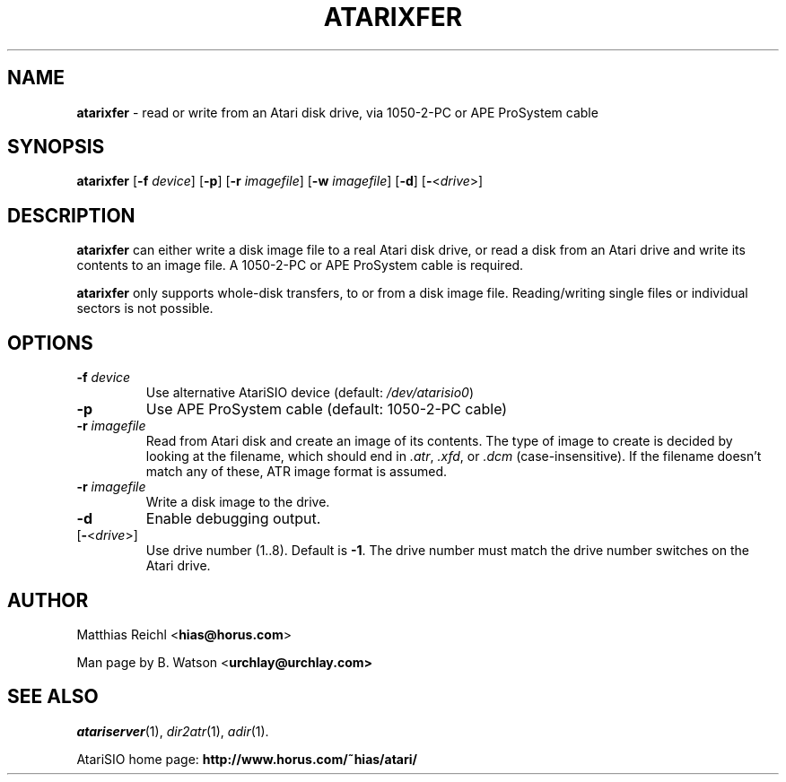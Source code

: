.TH ATARIXFER "1" "April 2007" "atarixfer (atarisio 0.30)" "HiassofT Atari 8-bit Tools"
.SH NAME
\fBatarixfer\fR \- read or write from an Atari disk drive, via 1050-2-PC or APE ProSystem cable

.SH SYNOPSIS
.B atarixfer
[\fB\-f\fR \fIdevice\fR] [\fB\-p\fR] [\fB\-r\fR \fIimagefile\fR] [\fB\-w\fR \fIimagefile\fR] [\fB\-d\fR] [\fB\-\fR<\fIdrive\fR>]

.SH DESCRIPTION
\fBatarixfer\fR can either write a disk image file to a real Atari disk drive,
or read a disk from an Atari drive and write its contents to an image file.
A 1050-2-PC or APE ProSystem cable is required.
.PP
\fBatarixfer\fR only supports whole-disk transfers, to or from a
disk image file. Reading/writing single files or individual sectors
is not possible.

.SH OPTIONS
.TP
\fB-f\fR \fIdevice\fR
Use alternative AtariSIO device (default: \fI/dev/atarisio0\fR)
.TP
\fB-p\fR
Use APE ProSystem cable (default: 1050-2-PC cable)
.TP
\fB-r\fR \fIimagefile\fR
Read from Atari disk and create an image of its contents. The type of
image to create is decided by looking at the filename, which should end
in \fI.atr\fR, \fI.xfd\fR, or \fI.dcm\fR (case-insensitive). If the
filename doesn't match any of these, ATR image format is assumed.
.TP
\fB-r\fR \fIimagefile\fR
Write a disk image to the drive.
.TP
\fB-d\fR
Enable debugging output.
.TP
[\fB\-\fR<\fIdrive\fR>]
Use drive number (1..8). Default is \fB-1\fR. The drive number must
match the drive number switches on the Atari drive.

.SH
AUTHOR
Matthias Reichl <\fBhias@horus.com\fR>
.PP
Man page by B. Watson <\fBurchlay@urchlay.com\fB>

.SH
SEE ALSO
\&\fIatariserver\fR\|(1), \&\fIdir2atr\fR\|(1), \&\fIadir\fR\|(1).
.PP
AtariSIO home page: \fBhttp://www.horus.com/~hias/atari/\fR
